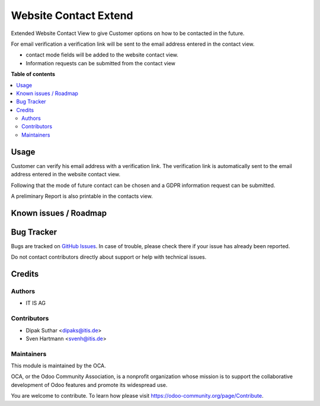 ======================
Website Contact Extend
======================


Extended Website Contact View to give Customer options on how to be
contacted in the future.

For email verification a verification link will be sent to the email address
entered in the contact view.

* contact mode fields will be added to the website contact view.
* Information requests can be submitted from the contact view

**Table of contents**

.. contents::
   :local:


Usage
=====
Customer can verify his email address with a verification link.
The verification link is automatically sent to the email address
entered in the website contact view.

Following that the mode of future contact can be chosen and a GDPR
information request can be submitted.

A preliminary Report is also printable in the contacts view.


Known issues / Roadmap
======================


Bug Tracker
===========

Bugs are tracked on `GitHub Issues <https://github.com/OCA/web/issues>`_.
In case of trouble, please check there if your issue has already been reported.

Do not contact contributors directly about support or help with technical issues.

Credits
=======

Authors
~~~~~~~

* IT IS AG

Contributors
~~~~~~~~~~~~

* Dipak Suthar <dipaks@itis.de>
* Sven Hartmann <svenh@itis.de>


Maintainers
~~~~~~~~~~~

This module is maintained by the OCA.

.. image:: https://odoo-community.org/logo.png
   :alt: Odoo Community Association
   :target: https://odoo-community.org

OCA, or the Odoo Community Association, is a nonprofit organization whose
mission is to support the collaborative development of Odoo features and
promote its widespread use.


You are welcome to contribute. To learn how please visit https://odoo-community.org/page/Contribute.
